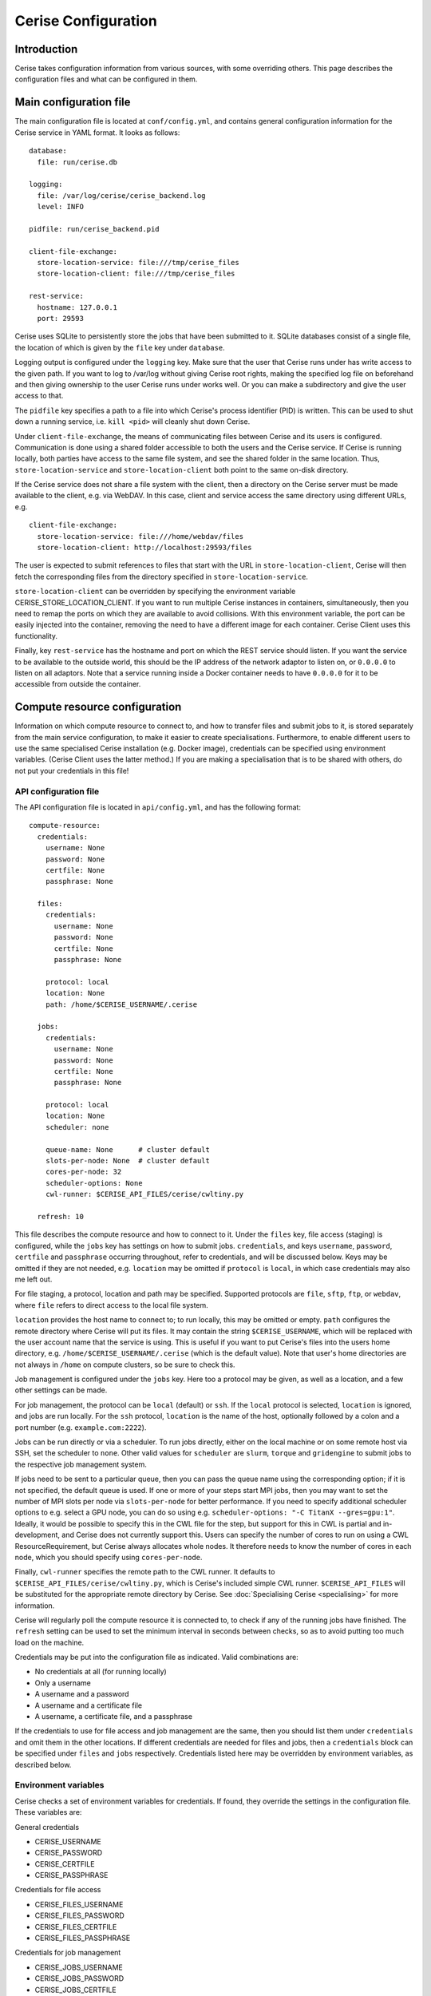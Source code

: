 Cerise Configuration
====================

Introduction
------------

Cerise takes configuration information from various sources, with some
overriding others. This page describes the configuration files and what can be
configured in them.


Main configuration file
-----------------------

The main configuration file is located at ``conf/config.yml``, and contains
general configuration information for the Cerise service in YAML format. It
looks as follows::

  database:
    file: run/cerise.db

  logging:
    file: /var/log/cerise/cerise_backend.log
    level: INFO

  pidfile: run/cerise_backend.pid

  client-file-exchange:
    store-location-service: file:///tmp/cerise_files
    store-location-client: file:///tmp/cerise_files

  rest-service:
    hostname: 127.0.0.1
    port: 29593

Cerise uses SQLite to persistently store the jobs that have been submitted to
it. SQLite databases consist of a single file, the location of which is given by
the ``file`` key under ``database``.

Logging output is configured under the ``logging`` key. Make sure that the user
that Cerise runs under has write access to the given path. If you want to log to
/var/log without giving Cerise root rights, making the specified log file on
beforehand and then giving ownership to the user Cerise runs under works well.
Or you can make a subdirectory and give the user access to that.

The ``pidfile`` key specifies a path to a file into which Cerise's process
identifier (PID) is written. This can be used to shut down a running service,
i.e. ``kill <pid>`` will cleanly shut down Cerise.

Under ``client-file-exchange``, the means of communicating files between Cerise
and its users is configured. Communication is done using a shared folder
accessible to both the users and the Cerise service. If Cerise is running
locally, both parties have access to the same file system, and see the shared
folder in the same location. Thus, ``store-location-service`` and
``store-location-client`` both point to the same on-disk directory.

If the Cerise service does not share a file system with the client, then a
directory on the Cerise server must be made available to the client, e.g. via
WebDAV. In this case, client and service access the same directory using
different URLs, e.g.

::

  client-file-exchange:
    store-location-service: file:///home/webdav/files
    store-location-client: http://localhost:29593/files

The user is expected to submit references to files that start with the URL in
``store-location-client``, Cerise will then fetch the corresponding files from the
directory specified in ``store-location-service``.

``store-location-client`` can be overridden by specifying the environment
variable CERISE_STORE_LOCATION_CLIENT. If you want to run multiple Cerise
instances in containers, simultaneously, then you need to remap the ports on
which they are available to avoid collisions. With this environment variable,
the port can be easily injected into the container, removing the need to have
a different image for each container. Cerise Client uses this functionality.

Finally, key ``rest-service`` has the hostname and port on which the REST
service should listen. If you want the service to be available to the outside
world, this should be the IP address of the network adaptor to listen on, or
``0.0.0.0`` to listen on all adaptors. Note that a service running inside a
Docker container needs to have ``0.0.0.0`` for it to be accessible from outside
the container.

Compute resource configuration
------------------------------

Information on which compute resource to connect to, and how to transfer files
and submit jobs to it, is stored separately from the main service configuration,
to make it easier to create specialisations. Furthermore, to enable different
users to use the same specialised Cerise installation (e.g. Docker image),
credentials can be specified using environment variables. (Cerise Client uses
the latter method.) If you are making a specialisation that is to be shared with
others, do not put your credentials in this file!

API configuration file
......................

The API configuration file is located in ``api/config.yml``, and has the following
format::

  compute-resource:
    credentials:
      username: None
      password: None
      certfile: None
      passphrase: None

    files:
      credentials:
        username: None
        password: None
        certfile: None
        passphrase: None

      protocol: local
      location: None
      path: /home/$CERISE_USERNAME/.cerise

    jobs:
      credentials:
        username: None
        password: None
        certfile: None
        passphrase: None

      protocol: local
      location: None
      scheduler: none

      queue-name: None      # cluster default
      slots-per-node: None  # cluster default
      cores-per-node: 32
      scheduler-options: None
      cwl-runner: $CERISE_API_FILES/cerise/cwltiny.py

    refresh: 10

This file describes the compute resource and how to connect to it. Under the
``files`` key, file access (staging) is configured, while the ``jobs`` key has
settings on how to submit jobs. ``credentials``, and keys ``username``,
``password``, ``certfile`` and ``passphrase`` occurring throughout, refer to
credentials, and will be discussed below. Keys may be omitted if they are not
needed, e.g. ``location`` may be omitted if ``protocol`` is ``local``, in which
case credentials may also me left out.

For file staging, a protocol, location and path may be specified.  Supported
protocols are ``file``, ``sftp``, ``ftp``, or ``webdav``, where ``file`` refers
to direct access to the local file system.

``location`` provides the host name to connect to; to run locally, this may be
omitted or empty. ``path`` configures the remote directory where Cerise will put
its files. It may contain the string ``$CERISE_USERNAME``, which will be
replaced with the user account name that the service is using. This is useful if
you want to put Cerise's files into the users home directory, e.g.
``/home/$CERISE_USERNAME/.cerise`` (which is the default value). Note that
user's home directories are not always in ``/home`` on compute clusters, so be
sure to check this.

Job management is configured under the ``jobs`` key. Here too a protocol may be
given, as well as a location, and a few other settings can be made.

For job management, the protocol can be ``local`` (default) or ``ssh``. If the
``local`` protocol is selected, ``location`` is ignored, and jobs are run
locally. For the ``ssh`` protocol, ``location`` is the name of the host,
optionally followed by a colon and a port number (e.g. ``example.com:2222``).

Jobs can be run directly or via a scheduler. To run jobs directly, either on the
local machine or on some remote host via SSH, set the scheduler to ``none``.
Other valid values for ``scheduler`` are ``slurm``, ``torque`` and
``gridengine`` to submit jobs to the respective job management system.

If jobs need to be sent to a particular queue, then you can pass the queue name
using the corresponding option; if it is not specified, the default queue is
used. If one or more of your steps start MPI jobs, then you may want to set the
number of MPI slots per node via ``slots-per-node`` for better performance. If
you need to specify additional scheduler options to e.g. select a GPU node, you
can do so using e.g. ``scheduler-options: "-C TitanX --gres=gpu:1"``. Ideally,
it would be possible to specify this in the CWL file for the step, but support
for this in CWL is partial and in-development, and Cerise does not currently
support this. Users can specify the number of cores to run on using a CWL
ResourceRequirement, but Cerise always allocates whole nodes. It therefore needs
to know the number of cores in each node, which you should specify using
``cores-per-node``.

Finally, ``cwl-runner`` specifies the remote path to the CWL runner. It defaults
to ``$CERISE_API_FILES/cerise/cwltiny.py``, which is Cerise's included simple
CWL runner. ``$CERISE_API_FILES`` will be substituted for the appropriate remote
directory by Cerise. See :doc:`Specialising Cerise <specialising>` for more
information.

Cerise will regularly poll the compute resource it is connected to, to check if
any of the running jobs have finished. The ``refresh`` setting can be used to
set the minimum interval in seconds between checks, so as to avoid putting too
much load on the machine.

Credentials may be put into the configuration file as indicated. Valid
combinations are:

- No credentials at all (for running locally)
- Only a username
- A username and a password
- A username and a certificate file
- A username, a certificate file, and a passphrase

If the credentials to use for file access and job management are the same, then
you should list them under ``credentials`` and omit them in the other locations.
If different credentials are needed for files and jobs, then a ``credentials``
block can be specified under ``files`` and ``jobs`` respectively. Credentials
listed here may be overridden by environment variables, as described below.


Environment variables
.....................

Cerise checks a set of environment variables for credentials. If found, they
override the settings in the configuration file. These variables are:

General credentials

- CERISE_USERNAME
- CERISE_PASSWORD
- CERISE_CERTFILE
- CERISE_PASSPHRASE

Credentials for file access

- CERISE_FILES_USERNAME
- CERISE_FILES_PASSWORD
- CERISE_FILES_CERTFILE
- CERISE_FILES_PASSPHRASE

Credentials for job management

- CERISE_JOBS_USERNAME
- CERISE_JOBS_PASSWORD
- CERISE_JOBS_CERTFILE
- CERISE_JOBS_PASSPHRASE

As in the configuration file, specific credentials go before general ones.
Cerise will first try a specific environment variable (e.g.
CERISE_JOBS_USERNAME), then the corresponding specific configuration file entry
(under ``jobs``), then a generic environment variable (e.g. CERISE_USERNAME),
and finally the generic configuration file entry (under ``credentials``).

It does this for each of the four credential components separately, then uses
the first complete combination from the top down to connect:

- username + certfile + passphrase
- username + certfile
- username + password
- username
- <no credentials>

